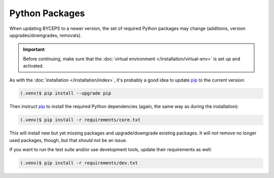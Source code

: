 Python Packages
===============

When updating BYCEPS to a newer version, the set of required Python
packages may change (additions, version upgrades/downgrades, removals).

.. important:: Before continuing, make sure that the :doc:`virtual
   environment </installation/virtual-env>` is set up and activated.

As with the :doc:`installation </installation/index>`, it's probably a
good idea to update pip_ to the current version:

.. _pip: https://pip.pypa.io/

.. code-block:: sh

    (.venv)$ pip install --upgrade pip

Then instruct pip_ to install the required Python dependencies (again,
the same way as during the installation):

.. code-block:: sh

    (.venv)$ pip install -r requirements/core.txt

This will install new but yet missing packages and upgrade/downgrade
existing packages. It will *not* remove no longer used packages, though,
but that *should* not be an issue.

If you want to run the test suite and/or use development tools, update
their requirements as well:

.. code-block:: sh

    (.venv)$ pip install -r requirements/dev.txt
